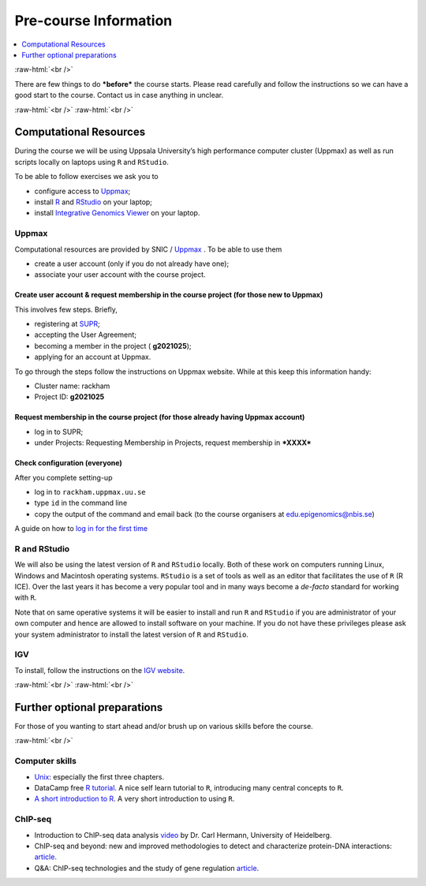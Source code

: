 .. below role allows to use the html syntax, for example :raw-html:`<br />`
.. role:: raw-html(raw)
    :format: html


======================
Pre-course Information
======================


.. .. contents:: 
..     :local:


.. contents:: 
   :depth: 1
   :local:
   :backlinks: none


:raw-html:`<br />`


There are few things to do ***before*** the course starts. Please read carefully and follow the instructions so we can have a good start to the course. Contact us in case anything in unclear.


:raw-html:`<br />`
:raw-html:`<br />`

Computational Resources
=======================

During the course we will be using Uppsala University’s high performance computer cluster (Uppmax) as well as run scripts locally on laptops using ``R`` and ``RStudio``.

To be able to follow exercises we ask you to

* configure access to `Uppmax <https://uppmax.uu.se/>`_;

* install `R <https://cran.r-project.org/>`_ and `RStudio <https://rstudio.com/>`_ on your laptop;

* install `Integrative Genomics Viewer <https://software.broadinstitute.org/software/igv/>`_ on your laptop.


Uppmax
------

Computational resources are provided by SNIC / `Uppmax <https://uppmax.uu.se/>`_ . To be able to use them

* create a user account (only if you do not already have one);

* associate your user account with the course project.


Create user account & request membership in the course project (for those new to Uppmax)
*****************************************************************************************

This involves few steps. Briefly,

* registering at `SUPR <https://supr.snic.se/>`_;

* accepting the User Agreement;

* becoming a member in the project ( **g2021025**);

* applying for an account at Uppmax.


To go through the steps follow the instructions on Uppmax website. While at this keep this information handy:

* Cluster name: rackham

* Project ID:  **g2021025**


Request membership in the course project (for those already having Uppmax account)
***********************************************************************************

* log in to SUPR;

* under Projects: Requesting Membership in Projects, request membership in ***XXXX***



Check configuration (everyone)
*******************************

After you complete setting-up

* log in to ``rackham.uppmax.uu.se``

* type ``id`` in the command line

* copy the output of the command and email back (to the course organisers at edu.epigenomics@nbis.se)

A guide on how to `log in for the first time <http://www.uppmax.uu.se/support/user-guides/guide–first-login-to-uppmax/>`_


R and RStudio
---------------

We will also be using the latest version of ``R`` and ``RStudio`` locally. Both of these work on computers running Linux, Windows and Macintosh operating systems. ``RStudio`` is a set of tools as well as an editor that facilitates the use of ``R`` (R ICE). Over the last years it has become a very popular tool and in many ways become a *de-facto* standard for working with ``R``.

Note that on same operative systems it will be easier to install and run ``R`` and ``RStudio`` if you are administrator of your own computer and hence are allowed to install software on your machine. If you do not have these privileges please ask your system administrator to install the latest version of ``R`` and ``RStudio``.


IGV
----

To install, follow the instructions on the `IGV website <https://software.broadinstitute.org/software/igv/>`_.


:raw-html:`<br />`
:raw-html:`<br />`

Further optional preparations
==============================

For those of you wanting to start ahead and/or brush up on various skills before the course.

:raw-html:`<br />`

Computer skills
------------------

* `Unix <http://www.ee.surrey.ac.uk/Teaching/Unix/>`_: especially the first three chapters.

* DataCamp free `R tutorial <https://learn.datacamp.com/courses/free-introduction-to-r>`_. A nice self learn tutorial to ``R``, introducing many central concepts to ``R``.

* `A short introduction to R <https://cran.r-project.org/doc/contrib/Torfs+Brauer-Short-R-Intro.pdf>`_. A very short introduction to using ``R``.

ChIP-seq
----------

* Introduction to ChIP-seq data analysis `video <https://www.youtube.com/watch?v=zwuUveGgmS0>`_ by Dr. Carl Hermann, University of Heidelberg.

* ChIP-seq and beyond: new and improved methodologies to detect and characterize protein-DNA interactions: `article <https://www.ncbi.nlm.nih.gov/pmc/articles/PMC3591838/>`_.

* Q&A: ChIP-seq technologies and the study of gene regulation `article <https://bmcbiol.biomedcentral.com/articles/10.1186/1741-7007-8-56>`_.


